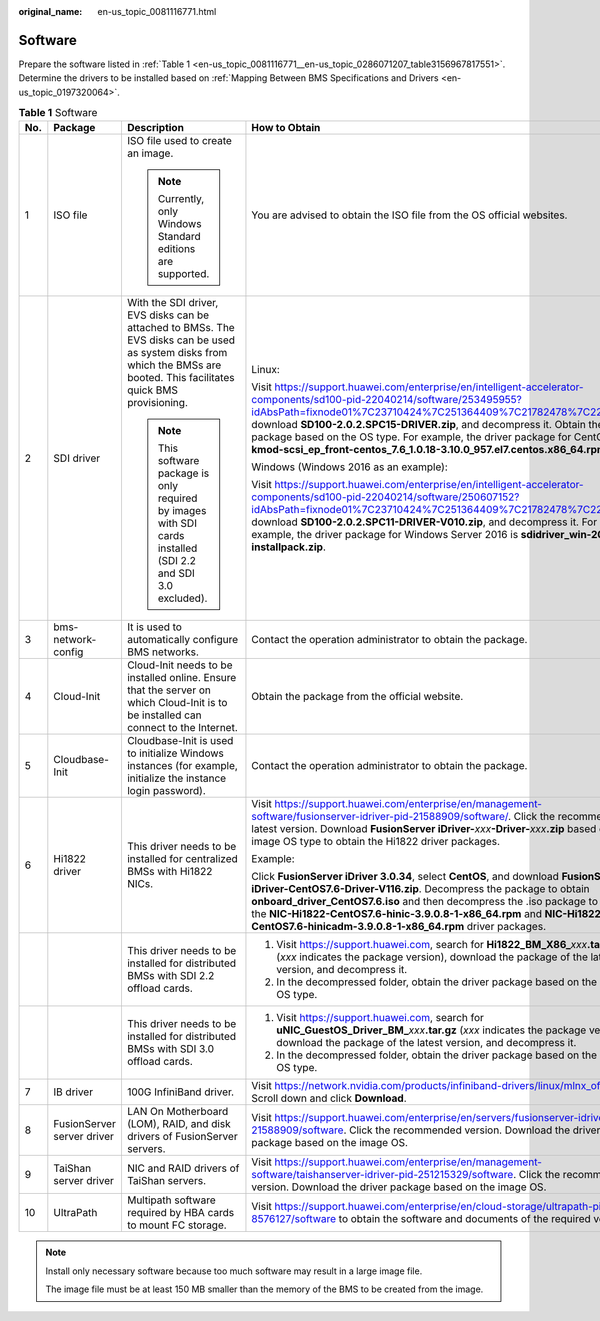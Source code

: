 :original_name: en-us_topic_0081116771.html

.. _en-us_topic_0081116771:

Software
========

Prepare the software listed in :ref:`Table 1 <en-us_topic_0081116771__en-us_topic_0286071207_table3156967817551>`. Determine the drivers to be installed based on :ref:`Mapping Between BMS Specifications and Drivers <en-us_topic_0197320064>`.

.. _en-us_topic_0081116771__en-us_topic_0286071207_table3156967817551:

.. table:: **Table 1** Software

   +-------------+----------------------------+----------------------------------------------------------------------------------------------------------------------------------------------------------------------------+--------------------------------------------------------------------------------------------------------------------------------------------------------------------------------------------------------------------------------------------------------------------------------------------------------------------------------------------------------------------------------------------------------------------------------------+----------------------+
   | No.         | Package                    | Description                                                                                                                                                                | How to Obtain                                                                                                                                                                                                                                                                                                                                                                                                                        | Provider             |
   +=============+============================+============================================================================================================================================================================+======================================================================================================================================================================================================================================================================================================================================================================================================================================+======================+
   | 1           | ISO file                   | ISO file used to create an image.                                                                                                                                          | You are advised to obtain the ISO file from the OS official websites.                                                                                                                                                                                                                                                                                                                                                                | OS official websites |
   |             |                            |                                                                                                                                                                            |                                                                                                                                                                                                                                                                                                                                                                                                                                      |                      |
   |             |                            | .. note::                                                                                                                                                                  |                                                                                                                                                                                                                                                                                                                                                                                                                                      |                      |
   |             |                            |                                                                                                                                                                            |                                                                                                                                                                                                                                                                                                                                                                                                                                      |                      |
   |             |                            |    Currently, only Windows Standard editions are supported.                                                                                                                |                                                                                                                                                                                                                                                                                                                                                                                                                                      |                      |
   +-------------+----------------------------+----------------------------------------------------------------------------------------------------------------------------------------------------------------------------+--------------------------------------------------------------------------------------------------------------------------------------------------------------------------------------------------------------------------------------------------------------------------------------------------------------------------------------------------------------------------------------------------------------------------------------+----------------------+
   | 2           | SDI driver                 | With the SDI driver, EVS disks can be attached to BMSs. The EVS disks can be used as system disks from which the BMSs are booted. This facilitates quick BMS provisioning. | Linux:                                                                                                                                                                                                                                                                                                                                                                                                                               | Huawei               |
   |             |                            |                                                                                                                                                                            |                                                                                                                                                                                                                                                                                                                                                                                                                                      |                      |
   |             |                            | .. note::                                                                                                                                                                  | Visit https://support.huawei.com/enterprise/en/intelligent-accelerator-components/sd100-pid-22040214/software/253495955?idAbsPath=fixnode01%7C23710424%7C251364409%7C21782478%7C22040214, download **SD100-2.0.2.SPC15-DRIVER.zip**, and decompress it. Obtain the driver package based on the OS type. For example, the driver package for CentOS 7.6 is **kmod-scsi_ep_front-centos_7.6_1.0.18-3.10.0_957.el7.centos.x86_64.rpm**. |                      |
   |             |                            |                                                                                                                                                                            |                                                                                                                                                                                                                                                                                                                                                                                                                                      |                      |
   |             |                            |    This software package is only required by images with SDI cards installed (SDI 2.2 and SDI 3.0 excluded).                                                               | Windows (Windows 2016 as an example):                                                                                                                                                                                                                                                                                                                                                                                                |                      |
   |             |                            |                                                                                                                                                                            |                                                                                                                                                                                                                                                                                                                                                                                                                                      |                      |
   |             |                            |                                                                                                                                                                            | Visit https://support.huawei.com/enterprise/en/intelligent-accelerator-components/sd100-pid-22040214/software/250607152?idAbsPath=fixnode01%7C23710424%7C251364409%7C21782478%7C22040214, download **SD100-2.0.2.SPC11-DRIVER-V010.zip**, and decompress it. For example, the driver package for Windows Server 2016 is **sdidriver_win-2016-installpack.zip**.                                                                      |                      |
   +-------------+----------------------------+----------------------------------------------------------------------------------------------------------------------------------------------------------------------------+--------------------------------------------------------------------------------------------------------------------------------------------------------------------------------------------------------------------------------------------------------------------------------------------------------------------------------------------------------------------------------------------------------------------------------------+----------------------+
   | 3           | bms-network-config         | It is used to automatically configure BMS networks.                                                                                                                        | Contact the operation administrator to obtain the package.                                                                                                                                                                                                                                                                                                                                                                           | Huawei               |
   +-------------+----------------------------+----------------------------------------------------------------------------------------------------------------------------------------------------------------------------+--------------------------------------------------------------------------------------------------------------------------------------------------------------------------------------------------------------------------------------------------------------------------------------------------------------------------------------------------------------------------------------------------------------------------------------+----------------------+
   | 4           | Cloud-Init                 | Cloud-Init needs to be installed online. Ensure that the server on which Cloud-Init is to be installed can connect to the Internet.                                        | Obtain the package from the official website.                                                                                                                                                                                                                                                                                                                                                                                        | Cloud-Init           |
   +-------------+----------------------------+----------------------------------------------------------------------------------------------------------------------------------------------------------------------------+--------------------------------------------------------------------------------------------------------------------------------------------------------------------------------------------------------------------------------------------------------------------------------------------------------------------------------------------------------------------------------------------------------------------------------------+----------------------+
   | 5           | Cloudbase-Init             | Cloudbase-Init is used to initialize Windows instances (for example, initialize the instance login password).                                                              | Contact the operation administrator to obtain the package.                                                                                                                                                                                                                                                                                                                                                                           | Cloudbase-Init       |
   +-------------+----------------------------+----------------------------------------------------------------------------------------------------------------------------------------------------------------------------+--------------------------------------------------------------------------------------------------------------------------------------------------------------------------------------------------------------------------------------------------------------------------------------------------------------------------------------------------------------------------------------------------------------------------------------+----------------------+
   | 6           | Hi1822 driver              | This driver needs to be installed for centralized BMSs with Hi1822 NICs.                                                                                                   | Visit https://support.huawei.com/enterprise/en/management-software/fusionserver-idriver-pid-21588909/software/. Click the recommended or latest version. Download **FusionServer iDriver-**\ *xxx*\ **-Driver-**\ *xxx*\ **.zip** based on the image OS type to obtain the Hi1822 driver packages.                                                                                                                                   | Huawei               |
   |             |                            |                                                                                                                                                                            |                                                                                                                                                                                                                                                                                                                                                                                                                                      |                      |
   |             |                            |                                                                                                                                                                            | Example:                                                                                                                                                                                                                                                                                                                                                                                                                             |                      |
   |             |                            |                                                                                                                                                                            |                                                                                                                                                                                                                                                                                                                                                                                                                                      |                      |
   |             |                            |                                                                                                                                                                            | Click **FusionServer iDriver 3.0.34**, select **CentOS**, and download **FusionServer iDriver-CentOS7.6-Driver-V116.zip**. Decompress the package to obtain **onboard_driver_CentOS7.6.iso** and then decompress the .iso package to obtain the **NIC-Hi1822-CentOS7.6-hinic-3.9.0.8-1-x86_64.rpm** and **NIC-Hi1822-CentOS7.6-hinicadm-3.9.0.8-1-x86_64.rpm** driver packages.                                                      |                      |
   +-------------+----------------------------+----------------------------------------------------------------------------------------------------------------------------------------------------------------------------+--------------------------------------------------------------------------------------------------------------------------------------------------------------------------------------------------------------------------------------------------------------------------------------------------------------------------------------------------------------------------------------------------------------------------------------+----------------------+
   |             |                            | This driver needs to be installed for distributed BMSs with SDI 2.2 offload cards.                                                                                         | #. Visit https://support.huawei.com, search for **Hi1822_BM_X86\_**\ *xxx*\ **.tar.gz** (*xxx* indicates the package version), download the package of the latest version, and decompress it.                                                                                                                                                                                                                                        | Huawei               |
   |             |                            |                                                                                                                                                                            | #. In the decompressed folder, obtain the driver package based on the image OS type.                                                                                                                                                                                                                                                                                                                                                 |                      |
   +-------------+----------------------------+----------------------------------------------------------------------------------------------------------------------------------------------------------------------------+--------------------------------------------------------------------------------------------------------------------------------------------------------------------------------------------------------------------------------------------------------------------------------------------------------------------------------------------------------------------------------------------------------------------------------------+----------------------+
   |             |                            | This driver needs to be installed for distributed BMSs with SDI 3.0 offload cards.                                                                                         | #. Visit https://support.huawei.com, search for **uNIC_GuestOS_Driver_BM\_**\ *xxx*\ **.tar.gz** (*xxx* indicates the package version), download the package of the latest version, and decompress it.                                                                                                                                                                                                                               | Huawei               |
   |             |                            |                                                                                                                                                                            | #. In the decompressed folder, obtain the driver package based on the image OS type.                                                                                                                                                                                                                                                                                                                                                 |                      |
   +-------------+----------------------------+----------------------------------------------------------------------------------------------------------------------------------------------------------------------------+--------------------------------------------------------------------------------------------------------------------------------------------------------------------------------------------------------------------------------------------------------------------------------------------------------------------------------------------------------------------------------------------------------------------------------------+----------------------+
   | 7           | IB driver                  | 100G InfiniBand driver.                                                                                                                                                    | Visit https://network.nvidia.com/products/infiniband-drivers/linux/mlnx_ofed/, Scroll down and click **Download**.                                                                                                                                                                                                                                                                                                                   | Mellanox             |
   +-------------+----------------------------+----------------------------------------------------------------------------------------------------------------------------------------------------------------------------+--------------------------------------------------------------------------------------------------------------------------------------------------------------------------------------------------------------------------------------------------------------------------------------------------------------------------------------------------------------------------------------------------------------------------------------+----------------------+
   | 8           | FusionServer server driver | LAN On Motherboard (LOM), RAID, and disk drivers of FusionServer servers.                                                                                                  | Visit https://support.huawei.com/enterprise/en/servers/fusionserver-idriver-pid-21588909/software. Click the recommended version. Download the driver package based on the image OS.                                                                                                                                                                                                                                                 | Huawei               |
   +-------------+----------------------------+----------------------------------------------------------------------------------------------------------------------------------------------------------------------------+--------------------------------------------------------------------------------------------------------------------------------------------------------------------------------------------------------------------------------------------------------------------------------------------------------------------------------------------------------------------------------------------------------------------------------------+----------------------+
   | 9           | TaiShan server driver      | NIC and RAID drivers of TaiShan servers.                                                                                                                                   | Visit https://support.huawei.com/enterprise/en/management-software/taishanserver-idriver-pid-251215329/software. Click the recommended version. Download the driver package based on the image OS.                                                                                                                                                                                                                                   | Huawei               |
   +-------------+----------------------------+----------------------------------------------------------------------------------------------------------------------------------------------------------------------------+--------------------------------------------------------------------------------------------------------------------------------------------------------------------------------------------------------------------------------------------------------------------------------------------------------------------------------------------------------------------------------------------------------------------------------------+----------------------+
   | 10          | UltraPath                  | Multipath software required by HBA cards to mount FC storage.                                                                                                              | Visit https://support.huawei.com/enterprise/en/cloud-storage/ultrapath-pid-8576127/software to obtain the software and documents of the required version.                                                                                                                                                                                                                                                                            | Huawei               |
   +-------------+----------------------------+----------------------------------------------------------------------------------------------------------------------------------------------------------------------------+--------------------------------------------------------------------------------------------------------------------------------------------------------------------------------------------------------------------------------------------------------------------------------------------------------------------------------------------------------------------------------------------------------------------------------------+----------------------+

.. note::

   Install only necessary software because too much software may result in a large image file.

   The image file must be at least 150 MB smaller than the memory of the BMS to be created from the image.
